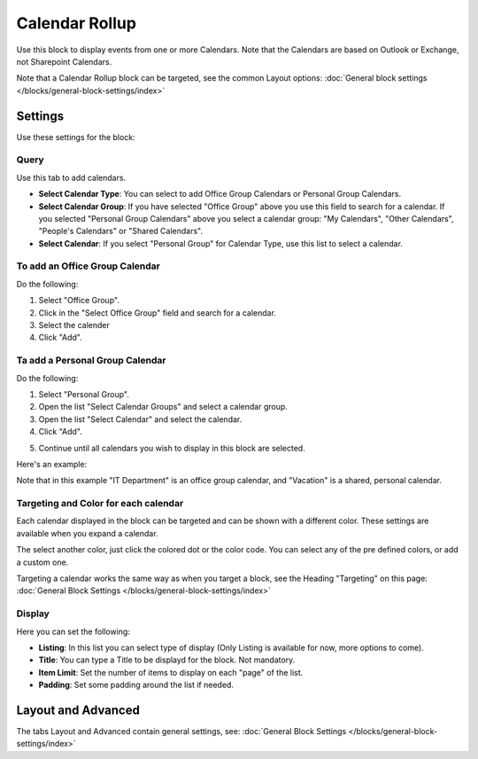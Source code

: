 Calendar Rollup
================

Use this block to display events from one or more Calendars. Note that the Calendars are based on Outlook or Exchange, not Sharepoint Calendars.

Note that a Calendar Rollup block can be targeted, see the common Layout options: :doc:`General block settings </blocks/general-block-settings/index>`

Settings
*********
Use these settings for the block:

.. image:: calendar-rollup-settings.png

Query
-------
Use this tab to add calendars.

.. image:: calendar-rollup-query.png

+ **Select Calendar Type**: You can select to add Office Group Calendars or Personal Group Calendars.
+ **Select Calendar Group**: If you have selected "Office Group" above you use this field to search for a calendar. If you selected "Personal Group Calendars" above you select a calendar group: "My Calendars", "Other Calendars", "People's Calendars" or "Shared Calendars".
+ **Select Calendar**: If you select "Personal Group" for Calendar Type, use this list to select a calendar.

To add an Office Group Calendar
--------------------------------
Do the following:

1. Select "Office Group".
2. Click in the "Select Office Group" field and search for a calendar.
3. Select the calender
4. Click "Add".

.. image:: calendar-office-add.png

Ta add a Personal Group Calendar
----------------------------------
Do the following:

1. Select "Personal Group".
2. Open the list "Select Calendar Groups" and select a calendar group.
3. Open the list "Select Calendar" and select the calendar.
4. Click "Add".

.. image:: calendar-personal-add.png

5. Continue until all calendars you wish to display in this block are selected. 

Here's an example:

.. image:: calendar-query-example.png

Note that in this example "IT Department" is an office group calendar, and "Vacation" is a shared, personal calendar.

Targeting and Color for each calendar
--------------------------------------
Each calendar displayed in the block can be targeted and can be shown with a different color. These settings are available when you expand a calendar.

.. image:: expand-calendar.png

.. image:: expand-calendar-expanded.png

The select another color, just click the colored dot or the color code. You can select any of the pre defined colors, or add a custom one.

.. image:: expand-calendar-color.png

Targeting a calendar works the same way as when you target a block, see the Heading "Targeting" on this page: :doc:`General Block Settings </blocks/general-block-settings/index>`

Display
---------
Here you can set the following:

.. image:: calendar-rollup-display-new.png

+ **Listing**: In this list you can select type of display (Only Listing is available for now, more options to come).
+ **Title**: You can type a Title to be displayd for the block. Not mandatory.
+ **Item Limit**: Set the number of items to display on each "page" of the list.
+ **Padding**: Set some padding around the list if needed.

Layout and Advanced
**********************
The tabs Layout and Advanced contain general settings, see: :doc:`General Block Settings </blocks/general-block-settings/index>`




